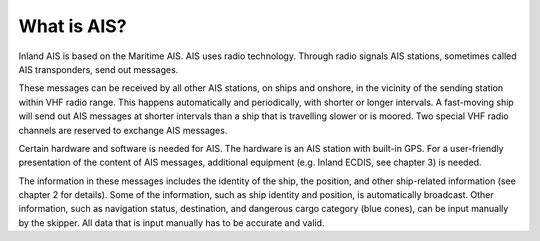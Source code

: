 ====================
What is AIS?
====================
Inland AIS is based on the Maritime AIS. AIS uses radio technology. Through radio signals AIS stations, sometimes called AIS transponders, send out messages.

These messages can be received by all other AIS stations, on ships and onshore, in the vicinity of the sending station within VHF radio range. This happens automatically and periodically, with shorter or longer intervals. A fast-moving ship will send out AIS messages at shorter intervals than a ship that is travelling slower or is moored. Two special VHF radio channels are reserved to exchange AIS messages.

Certain hardware and software is needed for AIS. The hardware is an AIS station with built-in GPS. For a user-friendly presentation of the content of AIS messages, additional equipment (e.g. Inland ECDIS, see chapter 3) is needed. 

The information in these messages includes the identity of the ship, the position, and other ship-related information (see chapter 2 for details). Some of the information, such as ship identity and position, is automatically broadcast. Other information, such as navigation status, destination, and dangerous cargo category (blue cones), can be input manually by the skipper. All data that is input manually has to be accurate and valid.